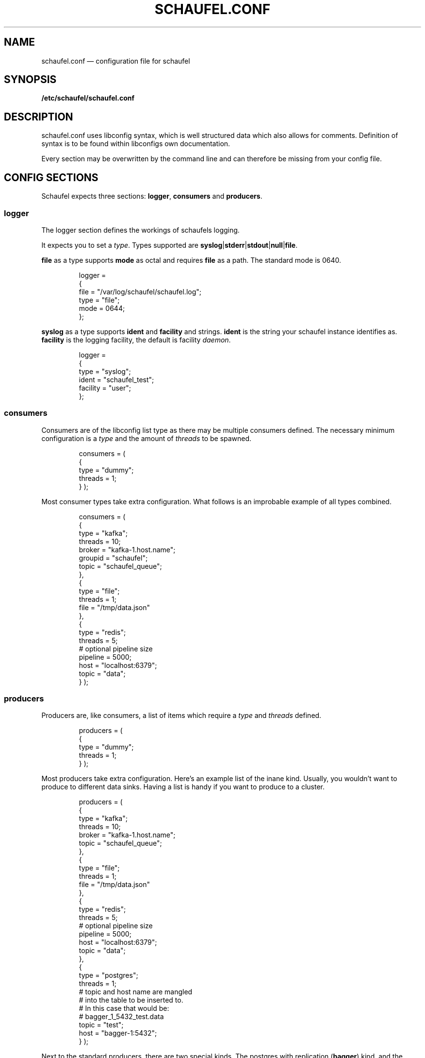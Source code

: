 .TH SCHAUFEL.CONF 5
.SH NAME
schaufel.conf \(em configuration file for schaufel
.SH SYNOPSIS
.B /etc/schaufel/schaufel.conf
.SH DESCRIPTION
schaufel.conf uses libconfig syntax, which is well structured data which
also allows for comments. Definition of syntax is to be found within
libconfigs own documentation.
.PP
Every section may be overwritten by the command line and can therefore be
missing from your config file.
.SH CONFIG SECTIONS
Schaufel expects three sections: \fBlogger\fR, \fBconsumers\fR and
\fBproducers\fR.
.SS logger
The logger section defines the workings of schaufels logging.
.PP
It expects you to set a \fItype\fR. Types supported are
\fBsyslog\fR|\fBstderr\fR|\fBstdout\fR|\fBnull\fR|\fBfile\fR.
.PP
\fBfile\fR as a type supports \fBmode\fR as octal and requires \fBfile\fR
as a path. The standard mode is 0640.

.RS
.PP
 logger =
 {
    file = "/var/log/schaufel/schaufel.log";
    type = "file";
    mode = 0644;
 };
.RE
.PP
\fBsyslog\fR as a type supports \fBident\fR and \fBfacility\fR and strings.
\fBident\fR is the string your schaufel instance identifies as.
\fBfacility\fR is the logging facility, the default is facility \fIdaemon\fR.
.RS
.PP
 logger =
 {
    type = "syslog";
    ident = "schaufel_test";
    facility = "user";
 };
.RE
.PP

.SS consumers
Consumers are of the libconfig list type as there may be multiple
consumers defined. The necessary minimum configuration is a \fItype\fR
and the amount of \fIthreads\fR to be spawned.
.RS
.PP
consumers = (
    {
        type = "dummy";
        threads = 1;
    }
);
.RE
.PP
Most consumer types take extra configuration. What follows is an improbable
example of all types combined.
.RS
.PP
consumers = (
    {
        type = "kafka";
        threads = 10;
        broker = "kafka-1.host.name";
        groupid = "schaufel";
        topic = "schaufel_queue";
    },
    {
        type = "file";
        threads = 1;
        file = "/tmp/data.json"
    },
    {
        type = "redis";
        threads = 5;
        # optional pipeline size
        pipeline = 5000;
        host = "localhost:6379";
        topic = "data";
    }
);
.RE
.PP
.SS producers
Producers are, like consumers, a list of items which require a \fItype\fR
and \fIthreads\fR defined.
.RS
.PP
producers = (
    {
        type = "dummy";
        threads = 1;
    }
);
.RE
.PP
Most producers take extra configuration. Here's an example list of the inane
kind. Usually, you wouldn't want to produce to different data sinks.
Having a list is handy if you want to produce to a cluster.
.RS
.PP
producers = (
    {
        type = "kafka";
        threads = 10;
        broker = "kafka-1.host.name";
        topic = "schaufel_queue";
    },
    {
        type = "file";
        threads = 1;
        file = "/tmp/data.json"
    },
    {
        type = "redis";
        threads = 5;
        # optional pipeline size
        pipeline = 5000;
        host = "localhost:6379";
        topic = "data";
    },
    {
        type = "postgres";
        threads = 1;
        # topic and host name are mangled
        # into the table to be inserted to.
        # In this case that would be:
        # bagger_1_5432_test.data
        topic = "test";
        host = "bagger-1:5432";
    } );
.RE
.PP
Next to the standard producers, there are two special kinds. The postgres
with replication (\fBbagger\fR) kind, and the \fBexports\fR type.
.SS kafka
Kafka is a producer and consumer to Apache \fIkafka\fR, using \fIlibrdkafka\fR.
Only the message payload is forwarded, all metadata is discarded.
.PP
The miminum configuration for a producer is a broker and a topic, for the
consumer a broker, topic and group id are required.
Further options can be set if the groups \fIkafka_options\fR and
\fItopic_options\fR are added to the config file. The names of options
correspond to librdkafka and that is where they are documented.
.PP
Because of limitations in libconfigs grammar, dots are replaced by underscores
in the naming scheme.
.RS
.PP
consumers = (
    {
        type = "kafka";
        threads = 10;
        broker = "kafka-1.host.name";
        topic = "schaufel_queue";
        group = "schaufel_queue_1";
        kafka_options = {
            partition_assignment_strategy = "roundrobin";
            enable_auto_commit = "false;
        };
        topic_options = {
            auto_offset_reset = "beginning";
        };
    });
.PP
producers = (
    {
        type = "kafka";
        threads = 10;
        broker = "kafka-1.host.name";
        topic = "schaufel_new_queue";
        topic_options = {
            compression_codec = "zstd";
        };
    });
.PP
.RE
Kafka supports a transactional producer and consumer. This only works on
a single cluster though. Schaufel tries to implement the next best thing:
idempotent production of messages and only commiting consumer offsets
after they have been produced (at least once delivery with good guarantees).

To enable these features, add \fBtransactional = true\fR to your rdkafka
config:

.RS
.PP
consumers = (
    {
        type = "kafka";
        threads = 10;
        broker = "kafka-1.host.name";
        topic = "schaufel_queue";
        group = "schaufel_queue_1";
        transactional = true;
    });
.PP
producers = (
    {
        type = "kafka";
        threads = 10;
        broker = "kafka-1.host.name";
        topic = "schaufel_new_queue";
        transactional = true;
    });
.PP
.RE

.SS postgres
The postgres producer can copy data into a table. The default format
is \fIbagger\fR (copying to a predefined schema). Alternatively, the format
can be given as \fBcsv\fR or \fBbinary\fR.
.PP
The producer commits every 2000 messages. No error handling is done after commit,
if commiting data should fail the data is lost.
.RS
producers = (
  {
    threads = 1;
    type = "postgres";
    host = "localhost:5432";
    dbname = "data";
    topic = "import";
    format = "csv";
  } );
.RE
.PP
Should the format be \fBbinary\fR, schaufel adds a binary header on its own
(as it commits every 2000 messages it needs to do so anyway). Please omit
any binary header.
.PP
.SS bagger
Bagger is essentially a producer of the \fIpostgres\fR type. Through the
\fIhost\fR string one can define a list of postgres databases and message
replication.
.PP
The table of the postgres producer is called \fIdata\fR and only has single
column. This needs to be able to store the messages, represented as text
(\fItext\fR and \fIjsonb\fR will do).
.RS
.PP
producers = (
    {
        type = "postgres";
        threads = 5;
        topic = "15";
        host = "bagger-1:5432,bagger-1:5433,bagger-1:5434;bagger-2:5432,bagger-2:5433,bagger-2:5434";
    } );
.RE
.PP
This configuration creates 5 threads per host specified. Hosts are separated
by commas. Hosts before the semicolon are masters, whereas the others
receive replicas of messages. Messages are distributed in no particular
order.

.SS exports
Exports is also a producer to postgres. Unlike bagger, it takes json data
and dereferences it into columns of a type. At the moment only
\fItext\fR and \fItimestamp\fR are supported. Feel free to add more types.
.PP
Dereferencing is done via a list of json pointers called \fIjpointers\fR.
These pointers confirm to \fIRFC 6901\fR. If a type other than text is
required, an array can be used to specify a type.
If a json pointer does not return data, the field is transformed to a
postgres null.
.RS
.PP
producers = (
    {
        type = "exports"
        threads = 1;
        topic = "data";
        jpointers = (
            "/data/customer",
            "/data/request/http_response",
            "/data/request/body/0",
            ["/timestamp", "timestamp"],
        );
    } );
.RE
.PP
If further filtering of the data should be required, this array can be extended
with actions and filters. The standard action is to \fIstore\fR, the standard
filter is \fInoop\fR.
.PP
A filter returns boolean true or false. An action takes this return value and
decides what to do with it. If the action is \fIstore\fR, it'll return true
no matter what the filter says. Filter \fInoop\fR will also always be true.
.PP
The datastructure above is transformed to look like this under the hood:
.PP
producers = (
    {
        type = "exports"
        threads = 1;
        topic = "data";
        jpointers = (
            [ "/data/customer", "text", "store", "noop" ],
            [ "/data/request/http_response", "text", "store", "noop" ],
            [ "/data/request/body/0", "text", "store", "noop" ],
            [ "/timestamp", "timestamp"],
        );
    } );
.RE
.PP
Exports supports a variety of actions and filters:
.PP
.TS
box, center, tab (@);
 c | c
CfCB | CfCB |CfCB.
action@description@stores data
=
store@store field@yes
store_true@store field if filter is true@yes
discard_false@discard message if filter is false@no
discard_true@discard message if filter is true@no
.TE
.PP
Do note that some filters require an additional data field:
.TS
box, center, tab (@);
 c | c | c
CfCB | CfCB | CfCB.
filter@description@data
=
noop@return true@-
exists@does the json_pointer point to an existing field@-
match@compare result of json_pointer against a string@string
substr@find string in result@string
.TE
.PP
This functionality is useful if you want only a subset of the data,
for example only non-error messages of customers with Doe in their name:
.PP
producers = (
    {
        type = "exports"
        threads = 1;
        topic = "data";
        jpointers = (
            [ "/error", "text", "discard_true", "exists" ],
            [ "/data/customer", "text", "store_true", "substr", "doe" ],
            "/data/request/http_response",
            "/data/request/body/0",
            ["/timestamp", "timestamp"],
        );
    } );
.RE
.PP
Because arrays are not human readable, a filter can also be declared in
a group. Default values can be omitted. This example is functionally
equivalent to the last:
producers = (
    {
        type = "exports"
        threads = 1;
        topic = "data";
        jpointers = (
            {
                jpointer = "/error";
                action = "discard_true";
                filter = "exists";
            },
            {
                jpointer = "/data/customer";
                action = "store_true";
                filter = "substr";
                data = "doe";
            },
            "/data/request/http_response",
            "/data/request/body/0",
            ["/timestamp", "timestamp"],
        );
    } );
.RE

.SH DATA PROCESSING
.SS messages
Messages are schaufels abstraction data envelopes used for queueing. They
hold the \fBmessage data\fR, an \fBxmark\fR for routing purposes (mark
a message for a specific consumer) and \fBmetadata\fR.
.PP
Metadata can be used by producers, consumers and hooks to implement various
features like callback functions, dynamic routing or even the transfer of
the original metadata of a message (think transfering a kafka timestamp).
.PP
Due to the implementation, a message can only hold 8 metadata points.

.SS xmark routing
Schaufel can route messages depending on a property called \fBxmark\fR.
Xmarks can be set on a message using the \fBxmark\fR hook. A producer will
then match this xmark and take it from the queue.
.PP
The standard \fBxmark\fR is \fI0\fR.
.PP
If you are using this feature, you are responsible for providing a producer
for each xmark you assign. If you do not do this, you will fill up the queue!

.SS hooks
Hooks are a way of transforming messages (mangling) on their way through
schaufel. At the moment, there are three hook kinds:
.TS
box, center, tab (@);
 c | c
CfCB | CfCB.
hook@description
=
dummy@return true
xmark@mark message with xmark
jsonexport@turn json into postgres binary
.TE
.PP
Hooks can be added to four possible places:

.TS
box, center, tab (@);
 c | c | c
CfCB | CfCB | CfCB.
position@hook name@execution point
=
consumer@hooks@before adding to the queue
queue@postadd@when the message arrives in the queue
queue@preget@when the message is taken from the queue
producer@hooks@after message is taken from queue
.TE

Important is that consumer/producer hooks run in a local context,
whereas queue hooks run in a global context (all messages are touched by them).
.PP
This (nonsensical) example writes all data to stdout and none to the file:
.RS
queue =
{
    preadd = (
        {
            type = "xmark";
            xmark = 1;
        }
    );
};

producers =
(
    {
        xmark = 1;
        type = "dummy";
    },
    {
        type = "file";
        file = "/tmp/out";
    }
);
.RE
.PP

.SS xmark
The xmark hook can mark a message with an xmark. It can either mark statically
with an xmark, or dynamically.
.PP
Dynamic marking works by selecting a metadata field, and then applying a hash
function to it. At the moment only \fBfnv32a_str\fR and \fBfnv32a_int\fR are
defined hashes. This will result in a 32 bit hash. Since this is too large
for any application, this can be \fIxor folded to a power of 2\fR.
.PP
Fold functions that fold to powers of to are called \fBfold\fR\fIn\fR.
For example, \fBfold2\fR will output xmarks 0 and 1. \ffold16\fR will
output xmarks between 0 and 65535.
.PP
.RS
queue = {
    postadd = (
        {
            type = "xmark";
            field = "jpointer";
            hash = "fnv32a_str";
            fold = "fold2"
            xmark = 1;
        }
    );
};

.RE
.PP
In the future, murmur as a hash <https://en.wikipedia.org/wiki/MurmurHash>
and ketama <https://github.com/RJ/ketama> as a consistent hashing system
could be added.

.SS jsonexport
\fBjsonexport\fR as a hook is equivalent to \fBexports\fR (as exports
duplicated code with the postgres producer and there is no conceivable
consumer).
.PP
It only adds one feature over exports, it can add a \fBmetadata\fR field to the
message if you use \fBstore_meta\fR as an action. The metadata field will be
called \fBjpointer\fR.
.RS
.PP
producers = ( {
    type = redis;
    host = "localhost:6379";
    topic = "events";
    hooks = (
        {
            type = "jsonexport";
            jpointers = (
                [ "/token", "text", "store_meta" ],
                "/message",
                [ "/timestamp", "timestamp" ]
            );
        }
    );
}
);
.RE

.SS PLEASE CONTRIBUTE
.PP
As always, feel free to implement more of what you need.
